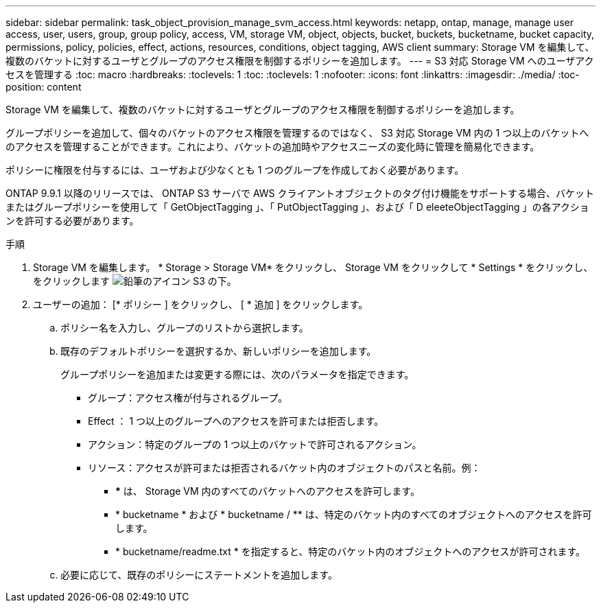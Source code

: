 ---
sidebar: sidebar 
permalink: task_object_provision_manage_svm_access.html 
keywords: netapp, ontap, manage, manage user access, user, users, group, group policy, access, VM, storage VM, object, objects, bucket, buckets, bucketname, bucket capacity, permissions, policy, policies, effect, actions, resources, conditions, object tagging, AWS client 
summary: Storage VM を編集して、複数のバケットに対するユーザとグループのアクセス権限を制御するポリシーを追加します。 
---
= S3 対応 Storage VM へのユーザアクセスを管理する
:toc: macro
:hardbreaks:
:toclevels: 1
:toc: 
:toclevels: 1
:nofooter: 
:icons: font
:linkattrs: 
:imagesdir: ./media/
:toc-position: content


[role="lead"]
Storage VM を編集して、複数のバケットに対するユーザとグループのアクセス権限を制御するポリシーを追加します。

グループポリシーを追加して、個々のバケットのアクセス権限を管理するのではなく、 S3 対応 Storage VM 内の 1 つ以上のバケットへのアクセスを管理することができます。これにより、バケットの追加時やアクセスニーズの変化時に管理を簡易化できます。

ポリシーに権限を付与するには、ユーザおよび少なくとも 1 つのグループを作成しておく必要があります。

ONTAP 9.9.1 以降のリリースでは、 ONTAP S3 サーバで AWS クライアントオブジェクトのタグ付け機能をサポートする場合、バケットまたはグループポリシーを使用して「 GetObjectTagging 」、「 PutObjectTagging 」、および「 D eleeteObjectTagging 」の各アクションを許可する必要があります。

.手順
. Storage VM を編集します。 * Storage > Storage VM* をクリックし、 Storage VM をクリックして * Settings * をクリックし、をクリックします image:icon_pencil.gif["鉛筆のアイコン"] S3 の下。
. ユーザーの追加： [* ポリシー ] をクリックし、 [ * 追加 ] をクリックします。
+
.. ポリシー名を入力し、グループのリストから選択します。
.. 既存のデフォルトポリシーを選択するか、新しいポリシーを追加します。
+
グループポリシーを追加または変更する際には、次のパラメータを指定できます。

+
*** グループ：アクセス権が付与されるグループ。
*** Effect ： 1 つ以上のグループへのアクセスを許可または拒否します。
*** アクション：特定のグループの 1 つ以上のバケットで許可されるアクション。
*** リソース：アクセスが許可または拒否されるバケット内のオブジェクトのパスと名前。例：
+
**** *** は、 Storage VM 内のすべてのバケットへのアクセスを許可します。
**** * bucketname * および * bucketname / ** は、特定のバケット内のすべてのオブジェクトへのアクセスを許可します。
**** * bucketname/readme.txt * を指定すると、特定のバケット内のオブジェクトへのアクセスが許可されます。




.. 必要に応じて、既存のポリシーにステートメントを追加します。




